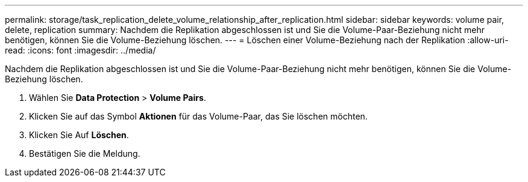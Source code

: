 ---
permalink: storage/task_replication_delete_volume_relationship_after_replication.html 
sidebar: sidebar 
keywords: volume pair, delete, replication 
summary: Nachdem die Replikation abgeschlossen ist und Sie die Volume-Paar-Beziehung nicht mehr benötigen, können Sie die Volume-Beziehung löschen. 
---
= Löschen einer Volume-Beziehung nach der Replikation
:allow-uri-read: 
:icons: font
:imagesdir: ../media/


[role="lead"]
Nachdem die Replikation abgeschlossen ist und Sie die Volume-Paar-Beziehung nicht mehr benötigen, können Sie die Volume-Beziehung löschen.

. Wählen Sie *Data Protection* > *Volume Pairs*.
. Klicken Sie auf das Symbol *Aktionen* für das Volume-Paar, das Sie löschen möchten.
. Klicken Sie Auf *Löschen*.
. Bestätigen Sie die Meldung.


